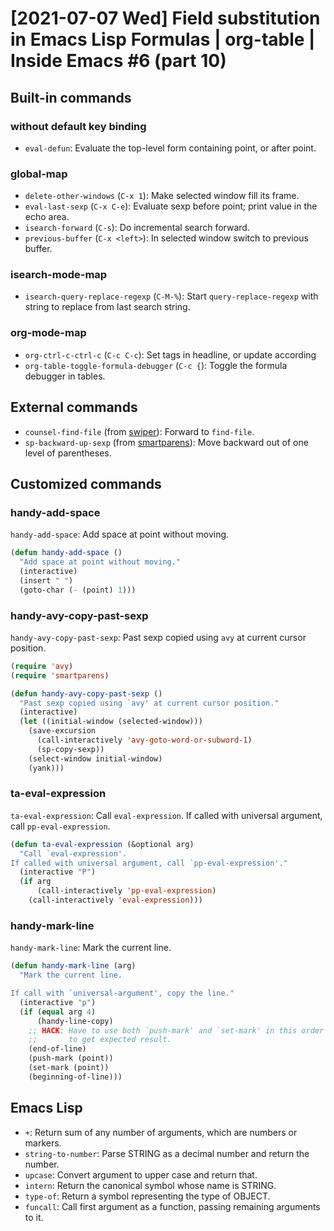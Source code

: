 * [2021-07-07 Wed] Field substitution in Emacs Lisp Formulas | org-table | Inside Emacs #6 (part 10)
:PROPERTIES:
:YOUTUBE_TITLE: Field substitution in Emacs Lisp Formulas | org-table | Inside Emacs #6 (part 10)
:YOUTUBE_LINK: https://youtu.be/w3V8-_qjYgI
:YOUTUBE_UPLOAD_DATE: [2021-07-07 Wed]
:CONFIG_REPO:   https://github.com/tonyaldon/emacs.d
:CONFIG_COMMIT: 15379cdd5e548f1540d677d4386bb5da7d5bc5b0
:VIDEO_SCR_DIR: ../src/inside-emacs-06-part-10/
:END:
** Built-in commands
*** without default key binding

- ~eval-defun~: Evaluate the top-level form containing point, or after
  point.

*** global-map

- ~delete-other-windows~ (~C-x 1~): Make selected window fill its frame.
- ~eval-last-sexp~ (~C-x C-e~): Evaluate sexp before point; print value in
  the echo area.
- ~isearch-forward~ (~C-s~): Do incremental search forward.
- ~previous-buffer~ (~C-x <left>~): In selected window switch to previous
  buffer.

*** isearch-mode-map

- ~isearch-query-replace-regexp~ (~C-M-%~): Start ~query-replace-regexp~
  with string to replace from last search string.

*** org-mode-map

- ~org-ctrl-c-ctrl-c~ (~C-c C-c~): Set tags in headline, or update according
- ~org-table-toggle-formula-debugger~ (~C-c {~): Toggle the formula
  debugger in tables.

** External commands

- ~counsel-find-file~ (from [[https://github.com/abo-abo/swiper][swiper]]): Forward to ~find-file~.
- ~sp-backward-up-sexp~ (from [[https://github.com/Fuco1/smartparens][smartparens]]): Move backward out of one
  level of parentheses.

** Customized commands
*** handy-add-space

~handy-add-space~: Add space at point without moving.

#+BEGIN_SRC emacs-lisp
(defun handy-add-space ()
  "Add space at point without moving."
  (interactive)
  (insert " ")
  (goto-char (- (point) 1)))
#+END_SRC

*** handy-avy-copy-past-sexp

~handy-avy-copy-past-sexp~: Past sexp copied using ~avy~ at current
cursor position.

#+BEGIN_SRC emacs-lisp
(require 'avy)
(require 'smartparens)

(defun handy-avy-copy-past-sexp ()
  "Past sexp copied using `avy' at current cursor position."
  (interactive)
  (let ((initial-window (selected-window)))
    (save-excursion
      (call-interactively 'avy-goto-word-or-subword-1)
      (sp-copy-sexp))
    (select-window initial-window)
    (yank)))
#+END_SRC

*** ta-eval-expression

~ta-eval-expression~: Call ~eval-expression~.  If called with universal
argument, call ~pp-eval-expression~.

#+BEGIN_SRC emacs-lisp
(defun ta-eval-expression (&optional arg)
  "Call `eval-expression'.
If called with universal argument, call `pp-eval-expression'."
  (interactive "P")
  (if arg
      (call-interactively 'pp-eval-expression)
    (call-interactively 'eval-expression)))
#+END_SRC

*** handy-mark-line

~handy-mark-line~: Mark the current line.

#+BEGIN_SRC emacs-lisp
(defun handy-mark-line (arg)
  "Mark the current line.

If call with `universal-argument', copy the line."
  (interactive "p")
  (if (equal arg 4)
      (handy-line-copy)
    ;; HACK: Have to use both `push-mark' and `set-mark' in this order
    ;;       to get expected result.
    (end-of-line)
    (push-mark (point))
    (set-mark (point))
    (beginning-of-line)))
#+END_SRC
** Emacs Lisp

- ~+~: Return sum of any number of arguments, which are numbers or
  markers.
- ~string-to-number~: Parse STRING as a decimal number and return the
  number.
- ~upcase~: Convert argument to upper case and return that.
- ~intern~: Return the canonical symbol whose name is STRING.
- ~type-of~: Return a symbol representing the type of OBJECT.
- ~funcall~: Call first argument as a function, passing remaining
  arguments to it.
